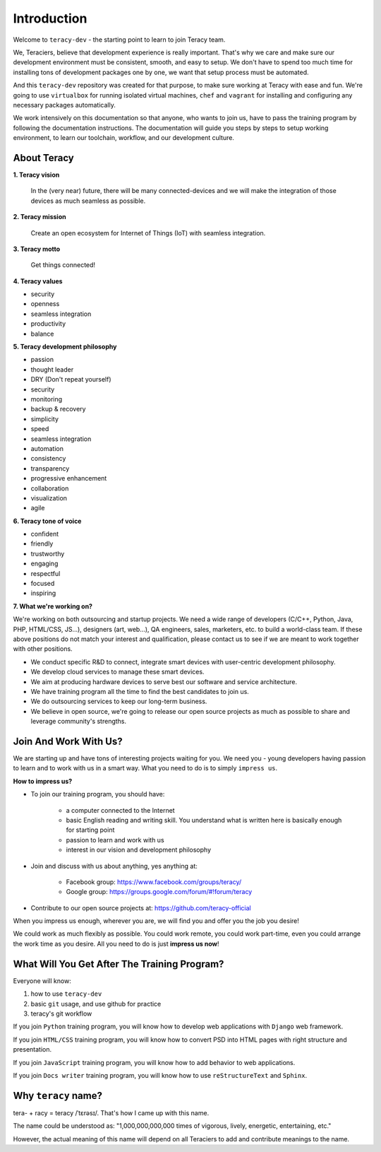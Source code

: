 Introduction
============

Welcome to ``teracy-dev`` - the starting point to learn to join Teracy team.

We, Teraciers, believe that development experience is really important. That's why we care and make
sure our development environment must be consistent, smooth, and easy to setup. We don't have to
spend too much time for installing tons of development packages one by one, we want that setup
process must be automated.

And this ``teracy-dev`` repository was created for that purpose, to make sure working at Teracy with
ease and fun. We're going to use ``virtualbox`` for running isolated virtual machines, ``chef`` and
``vagrant`` for installing and configuring any necessary packages automatically.

We work intensively on this documentation so that anyone, who wants to join us, have to pass the
training program by following the documentation instructions. The documentation will guide you steps
by steps to setup working environment, to learn our toolchain, workflow, and our development
culture.


About Teracy
------------

**1. Teracy vision**

    In the (very near) future, there will be many connected-devices and we will make the integration of those devices as much seamless as possible.

**2. Teracy mission**

    Create an open ecosystem for Internet of Things (IoT) with seamless integration.

**3. Teracy motto**

    Get things connected!

**4. Teracy values**

- security

- openness

- seamless integration

- productivity

- balance

**5. Teracy development philosophy**

- passion

- thought leader

- DRY (Don't repeat yourself)

- security

- monitoring

- backup & recovery

- simplicity

- speed

- seamless integration

- automation

- consistency

- transparency

- progressive enhancement

- collaboration

- visualization

- agile

**6. Teracy tone of voice**

- confident

- friendly

- trustworthy

- engaging

- respectful

- focused

- inspiring

**7. What we're working on?**

We're working on both outsourcing and startup projects. We need a wide range of developers
(C/C++, Python, Java, PHP, HTML/CSS, JS...), designers (art, web...), QA engineers, sales,
marketers, etc. to build a world-class team. If these above positions do not match your interest
and qualification, please contact us to see if we are meant to work together with other positions.

- We conduct specific R&D to connect, integrate smart devices with user-centric development
  philosophy.

- We develop cloud services to manage these smart devices.

- We aim at producing hardware devices to serve best our software and service architecture.

- We have training program all the time to find the best candidates to join us.

- We do outsourcing services to keep our long-term business.

- We believe in open source, we're going to release our open source projects as much as possible to
  share and leverage community's strengths.


Join And Work With Us?
----------------------

We are starting up and have tons of interesting projects waiting for you. We need you - young
developers having passion to learn and to work with us in a smart way. What you need to
do is to simply ``impress us``.

**How to impress us?**

- To join our training program, you should have:

    + a computer connected to the Internet

    + basic English reading and writing skill. You understand what is written here is basically
      enough for starting point

    + passion to learn and work with us

    + interest in our vision and development philosophy

- Join and discuss with us about anything, yes anything at:

    + Facebook group: https://www.facebook.com/groups/teracy/

    + Google group: https://groups.google.com/forum/#!forum/teracy

- Contribute to our open source projects at: https://github.com/teracy-official

When you impress us enough, wherever you are, we will find you and offer you the job you desire!

We could work as much flexibly as possible. You could work remote, you could work part-time,
even you could arrange the work time as you desire. All you need to do is just **impress us
now**!


What Will You Get After The Training Program?
---------------------------------------------

Everyone will know:

#. how to use ``teracy-dev``

#. basic ``git`` usage, and use github for practice

#. teracy's git workflow


If you join ``Python`` training program, you will know how to develop web applications with
``Django`` web framework.

If you join ``HTML/CSS`` training program, you will know how to convert PSD into HTML pages with
right structure and presentation.

If you join ``JavaScript`` training program, you will know how to add behavior to web applications.

If you join ``Docs writer`` training program, you will know how to use ``reStructureText`` and
``Sphinx``.


Why ``teracy`` name?
--------------------

tera- + racy = teracy /ˈtɛrəsɪ/. That's how I came up with this name.

The name could be understood as: "1,000,000,000,000 times of vigorous, lively, energetic,
entertaining, etc."

However, the actual meaning of this name will depend on all Teraciers to add and contribute
meanings to the name.
